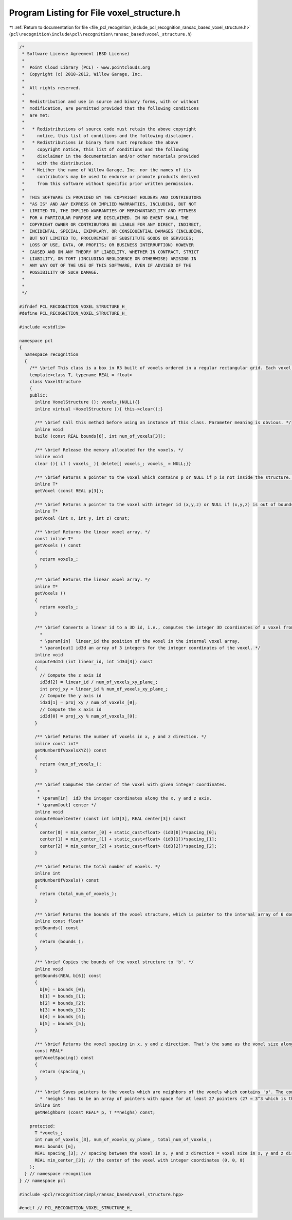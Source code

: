 
.. _program_listing_file_pcl_recognition_include_pcl_recognition_ransac_based_voxel_structure.h:

Program Listing for File voxel_structure.h
==========================================

|exhale_lsh| :ref:`Return to documentation for file <file_pcl_recognition_include_pcl_recognition_ransac_based_voxel_structure.h>` (``pcl\recognition\include\pcl\recognition\ransac_based\voxel_structure.h``)

.. |exhale_lsh| unicode:: U+021B0 .. UPWARDS ARROW WITH TIP LEFTWARDS

.. code-block:: cpp

   /*
    * Software License Agreement (BSD License)
    *
    *  Point Cloud Library (PCL) - www.pointclouds.org
    *  Copyright (c) 2010-2012, Willow Garage, Inc.
    *
    *  All rights reserved.
    *
    *  Redistribution and use in source and binary forms, with or without
    *  modification, are permitted provided that the following conditions
    *  are met:
    *
    *   * Redistributions of source code must retain the above copyright
    *     notice, this list of conditions and the following disclaimer.
    *   * Redistributions in binary form must reproduce the above
    *     copyright notice, this list of conditions and the following
    *     disclaimer in the documentation and/or other materials provided
    *     with the distribution.
    *   * Neither the name of Willow Garage, Inc. nor the names of its
    *     contributors may be used to endorse or promote products derived
    *     from this software without specific prior written permission.
    *
    *  THIS SOFTWARE IS PROVIDED BY THE COPYRIGHT HOLDERS AND CONTRIBUTORS
    *  "AS IS" AND ANY EXPRESS OR IMPLIED WARRANTIES, INCLUDING, BUT NOT
    *  LIMITED TO, THE IMPLIED WARRANTIES OF MERCHANTABILITY AND FITNESS
    *  FOR A PARTICULAR PURPOSE ARE DISCLAIMED. IN NO EVENT SHALL THE
    *  COPYRIGHT OWNER OR CONTRIBUTORS BE LIABLE FOR ANY DIRECT, INDIRECT,
    *  INCIDENTAL, SPECIAL, EXEMPLARY, OR CONSEQUENTIAL DAMAGES (INCLUDING,
    *  BUT NOT LIMITED TO, PROCUREMENT OF SUBSTITUTE GOODS OR SERVICES;
    *  LOSS OF USE, DATA, OR PROFITS; OR BUSINESS INTERRUPTION) HOWEVER
    *  CAUSED AND ON ANY THEORY OF LIABILITY, WHETHER IN CONTRACT, STRICT
    *  LIABILITY, OR TORT (INCLUDING NEGLIGENCE OR OTHERWISE) ARISING IN
    *  ANY WAY OUT OF THE USE OF THIS SOFTWARE, EVEN IF ADVISED OF THE
    *  POSSIBILITY OF SUCH DAMAGE.
    *
    *
    */
   
   #ifndef PCL_RECOGNITION_VOXEL_STRUCTURE_H_
   #define PCL_RECOGNITION_VOXEL_STRUCTURE_H_
   
   #include <cstdlib>
   
   namespace pcl
   {
     namespace recognition
     {
       /** \brief This class is a box in R3 built of voxels ordered in a regular rectangular grid. Each voxel is of type T. */
       template<class T, typename REAL = float>
       class VoxelStructure
       {
       public:
         inline VoxelStructure (): voxels_(NULL){}
         inline virtual ~VoxelStructure (){ this->clear();}
   
         /** \brief Call this method before using an instance of this class. Parameter meaning is obvious. */
         inline void
         build (const REAL bounds[6], int num_of_voxels[3]);
   
         /** \brief Release the memory allocated for the voxels. */
         inline void
         clear (){ if ( voxels_ ){ delete[] voxels_; voxels_ = NULL;}}
   
         /** \brief Returns a pointer to the voxel which contains p or NULL if p is not inside the structure. */
         inline T*
         getVoxel (const REAL p[3]);
   
         /** \brief Returns a pointer to the voxel with integer id (x,y,z) or NULL if (x,y,z) is out of bounds. */
         inline T*
         getVoxel (int x, int y, int z) const;
   
         /** \brief Returns the linear voxel array. */
         const inline T*
         getVoxels () const
         {
           return voxels_;
         }
   
         /** \brief Returns the linear voxel array. */
         inline T*
         getVoxels ()
         {
           return voxels_;
         }
   
         /** \brief Converts a linear id to a 3D id, i.e., computes the integer 3D coordinates of a voxel from its position in the voxel array.
           *
           * \param[in]  linear_id the position of the voxel in the internal voxel array.
           * \param[out] id3d an array of 3 integers for the integer coordinates of the voxel. */
         inline void
         compute3dId (int linear_id, int id3d[3]) const
         {
           // Compute the z axis id
           id3d[2] = linear_id / num_of_voxels_xy_plane_;
           int proj_xy = linear_id % num_of_voxels_xy_plane_;
           // Compute the y axis id
           id3d[1] = proj_xy / num_of_voxels_[0];
           // Compute the x axis id
           id3d[0] = proj_xy % num_of_voxels_[0];
         }
   
         /** \brief Returns the number of voxels in x, y and z direction. */
         inline const int*
         getNumberOfVoxelsXYZ() const
         {
           return (num_of_voxels_);
         }
   
         /** \brief Computes the center of the voxel with given integer coordinates.
          *
          * \param[in]  id3 the integer coordinates along the x, y and z axis.
          * \param[out] center */
         inline void
         computeVoxelCenter (const int id3[3], REAL center[3]) const
         {
           center[0] = min_center_[0] + static_cast<float> (id3[0])*spacing_[0];
           center[1] = min_center_[1] + static_cast<float> (id3[1])*spacing_[1];
           center[2] = min_center_[2] + static_cast<float> (id3[2])*spacing_[2];
         }
   
         /** \brief Returns the total number of voxels. */
         inline int
         getNumberOfVoxels() const
         {
           return (total_num_of_voxels_);
         }
   
         /** \brief Returns the bounds of the voxel structure, which is pointer to the internal array of 6 doubles: (min_x, max_x, min_y, max_y, min_z, max_z). */
         inline const float*
         getBounds() const
         {
           return (bounds_);
         }
   
         /** \brief Copies the bounds of the voxel structure to 'b'. */
         inline void
         getBounds(REAL b[6]) const
         {
           b[0] = bounds_[0];
           b[1] = bounds_[1];
           b[2] = bounds_[2];
           b[3] = bounds_[3];
           b[4] = bounds_[4];
           b[5] = bounds_[5];
         }
   
         /** \brief Returns the voxel spacing in x, y and z direction. That's the same as the voxel size along each axis. */
         const REAL*
         getVoxelSpacing() const
         {
           return (spacing_);
         }
   
         /** \brief Saves pointers to the voxels which are neighbors of the voxels which contains 'p'. The containing voxel is returned too.
           * 'neighs' has to be an array of pointers with space for at least 27 pointers (27 = 3^3 which is the max number of neighbors). The */
         inline int
         getNeighbors (const REAL* p, T **neighs) const;
   
       protected:
         T *voxels_;
         int num_of_voxels_[3], num_of_voxels_xy_plane_, total_num_of_voxels_;
         REAL bounds_[6];
         REAL spacing_[3]; // spacing between the voxel in x, y and z direction = voxel size in x, y and z direction
         REAL min_center_[3]; // the center of the voxel with integer coordinates (0, 0, 0)
       };
     } // namespace recognition
   } // namespace pcl
   
   #include <pcl/recognition/impl/ransac_based/voxel_structure.hpp>
   
   #endif // PCL_RECOGNITION_VOXEL_STRUCTURE_H_
